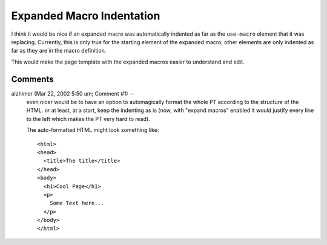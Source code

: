 ============================
 Expanded Macro Indentation
============================

I think it would be nice if an expanded macro was automatically
indented as far as the ``use-macro`` element that it was replacing.
Currently, this is only true for the starting element of the expanded
macro, other elements are only indented as far as they are in the
macro definition.

This would make the page template with the expanded macros easier to
understand and edit.


Comments
========

alzhimer (Mar 22, 2002 5:50 am; Comment #1)  --
 even nicer would be to have an option to automagically format the
 whole PT according to the structure of the HTML. or at least, at a
 start, keep the indenting as is (now, with "expand macros" enabled it
 would justify every line to the left which makes the PT very hard to
 read).

 The auto-formatted HTML might look something like::

   <html>
   <head>
     <title>The title</title>
   </head>
   <body>
     <h1>Cool Page</h1>
     <p>
       Some Text here...
     </p>
   </body>
   </html>
